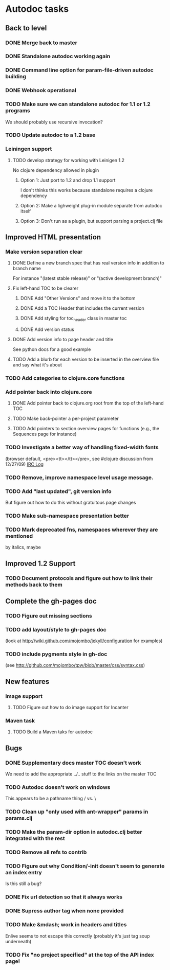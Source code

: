 * Autodoc tasks
** Back to level
*** DONE Merge back to master
*** DONE Standalone autodoc working again
*** DONE Command line option for param-file-driven autodoc building
*** DONE Webhook operational
*** TODO Make sure we can standalone autodoc for 1.1 or 1.2 programs
We should probably use recursive invocation?
*** TODO Update autodoc to a 1.2 base
*** Leiningen support
**** TODO develop strategy for working with Leinigen 1.2
No clojure dependency allowed in plugin
***** Option 1: Just port to 1.2 and drop 1.1 support
I don't thinks this works because standalone requires a clojure dependency 
***** Option 2: Make a lighweight plug-in module separate from autodoc itself
***** Option 3: Don't run as a plugin, but support parsing a project.clj file
** Improved HTML presentation
*** Make version separation clear
**** DONE Define a new branch spec that has real version info in addition to branch name
For instance "(latest stable release)" or "(active development branch)"
**** Fix left-hand TOC to be clearer
***** DONE Add "Other Versions" and move it to the bottom
***** DONE Add a TOC Header that includes the current version
***** DONE Add styling for toc_header class in master toc
***** DONE Add version status
**** DONE Add version info to page header and title
See python docs for a good example

**** TODO Add a blurb for each version to be inserted in the overview file and say what it's about
*** TODO Add categories to clojure.core functions
*** Add pointer back into clojure.core
**** DONE Add pointer back to clojure.org root from the top of the left-hand TOC
**** TODO Make back-pointer a per-project parameter
**** TODO Add pointers to section overview pages for functions (e.g., the Sequences page for instance)
*** TODO Investigate a better way of handling fixed-width fonts 
(browser default, <pre><tt></tt></pre>, see #clojure discussion from 12/27/09)
[[http://clojure-log.n01se.net/date/2009-12-27.html][IRC Log]]
*** TODO Remove, improve namespace level usage message.
*** TODO Add "last updated", git version info
But figure out how to do this without gratuitous page changes
*** TODO Make sub-namespace presentation better
*** TODO Mark deprecated fns, namespaces wherever they are mentioned 
by italics, maybe
** Improved 1.2 Support
*** TODO Document protocols and figure out how to link their methods back to them
** Complete the gh-pages doc
*** TODO Figure out missing sections
*** TODO add layout/style to gh-pages doc 
(look at http://wiki.github.com/mojombo/jekyll/configuration  for examples)
*** TODO include pygments style in gh-doc 
(see http://github.com/mojombo/tpw/blob/master/css/syntax.css)
** New features
*** Image support
**** TODO Figure out how to do image support for Incanter
*** Maven task
**** TODO Build a Maven taks for autodoc
** Bugs
*** DONE Supplementary docs master TOC doesn't work
We need to add the appropriate ../.. stuff to the links on the master TOC
*** TODO Autodoc doesn't work on windows
This appears to be a pathname thing / vs. \
*** TODO Clean up "only used with ant-wrapper" params in params.clj
*** TODO Make the param-dir option in autodoc.clj better integrated with the rest
*** TODO Remove all refs to contrib
*** TODO Figure out why Condition/-init doesn't seem to generate an index entry
Is this still a bug?
*** DONE Fix url detection so that it always works
*** DONE Supress author tag when none provided
*** TODO Make &mdash; work in headers and titles
Enlive seems to not escape this correctly (probably it's just tag soup underneath)
*** TODO Fix "no project specified" at the top of the API index page!
